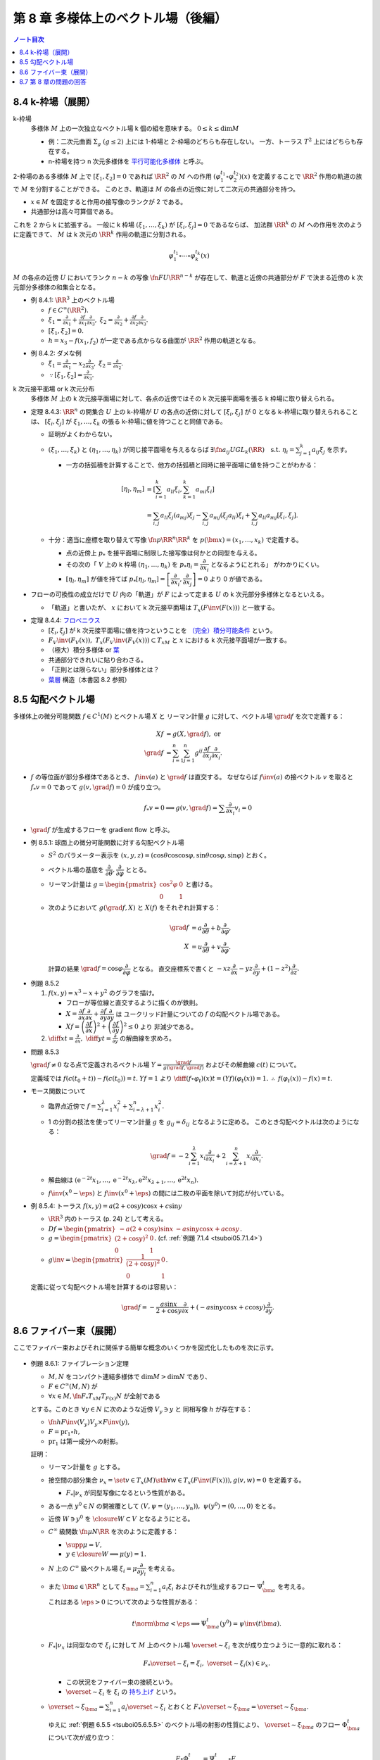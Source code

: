 ======================================================================
第 8 章 多様体上のベクトル場（後編）
======================================================================

.. contents:: ノート目次

.. _tsuboi05.8.4:

8.4 k-枠場（展開）
======================================================================
k-枠場
  多様体 :math:`M` 上の一次独立なベクトル場 k 個の組を意味する。
  :math:`0 \le k \le \dim M`

  * 例：二次元曲面 :math:`\Sigma_g\ (g \le 2)` 上には 1-枠場と 2-枠場のどちらも存在しない。
    一方、トーラス :math:`T^2` 上にはどちらも存在する。

  * n-枠場を持つ n 次元多様体を `平行可能化多様体 <http://mathworld.wolfram.com/Parallelizable.html>`__ と呼ぶ。

2-枠場のある多様体 :math:`M` 上で :math:`[\xi_1, \xi_2] = 0` であれば
:math:`\RR^2` の :math:`M` への作用 :math:`(\varphi_1^{t_1} \circ \varphi_2^{t_2})(x)` を定義することで
:math:`\RR^2` 作用の軌道の族で :math:`M` を分割することができる。
このとき、軌道は :math:`M` の各点の近傍に対して二次元の共通部分を持つ。

* :math:`x \in M` を固定すると作用の接写像のランクが 2 である。
* 共通部分は高々可算個である。

これを 2 から k に拡張する。
一般に k 枠場 :math:`(\xi_1, \dotsc, \xi_k)` が :math:`[\xi_i, \xi_j] = 0` であるならば、
加法群 :math:`\RR^k` の :math:`M` への作用を次のように定義できて、
:math:`M` は k 次元の :math:`\RR^k` 作用の軌道に分割される。

.. math::

   \varphi_1^{t_1} \circ \dotsb \circ \varphi_k^{t_k} (x)

:math:`M` の各点の近傍 :math:`U` においてランク :math:`n - k` の写像
:math:`\fn{F}{U}\RR^{n - k}` が存在して、軌道と近傍の共通部分が
:math:`F` で決まる近傍の k 次元部分多様体の和集合となる。

.. _tsuboi05.8.4.1:

* 例 8.4.1: :math:`\RR^3` 上のベクトル場

  * :math:`f \in C^\infty(\RR^2).`
  * :math:`\displaystyle \xi_1 = \frac{\partial}{\partial x_1} + \frac{\partial f}{\partial x_1}\frac{\partial}{\partial x_3},`
    :math:`\displaystyle \xi_2 = \frac{\partial}{\partial x_2} + \frac{\partial f}{\partial x_2}\frac{\partial}{\partial x_3}.`
  * :math:`[\xi_1, \xi_2] = 0.`
  * :math:`h = x_3 - f(x_1, f_2)` が一定である点からなる曲面が :math:`\RR^2` 作用の軌道となる。

.. _tsuboi05.8.4.2:

* 例 8.4.2: ダメな例

  * :math:`\displaystyle \xi_1 = \frac{\partial}{\partial x_1} - x_2 \frac{\partial}{\partial x_3},`
    :math:`\displaystyle \xi_2 = \frac{\partial}{\partial x_2}.`

  * :math:`\because [\xi_1, \xi_2] = \frac{\partial}{\partial x_3}.`

k 次元接平面場 or k 次元分布
  多様体 :math:`M` 上の k 次元接平面場に対して、各点の近傍ではその
  k 次元接平面場を張る k 枠場に取り替えられる。

.. _tsuboi05.8.4.3:

* 定理 8.4.3:
  :math:`\RR^n` の開集合 :math:`U` 上の k-枠場が :math:`U` の各点の近傍に対して
  :math:`[\xi_i, \xi_j]` が 0 となる k-枠場に取り替えられることは、
  :math:`[\xi_i, \xi_j]` が :math:`\xi_1, \dotsc, \xi_k` の張る k-枠場に値を持つことと同値である。

  * 証明がよくわからない。

  * :math:`(\xi_1, \dotsc, \xi_k)` と :math:`(\eta_1, \dotsc, \eta_k)` が同じ接平面場を与えるならば
    :math:`\exists \fn{a_{ij}}{U}GL_k(\RR)\quad\text{s.t. } \eta_i = \sum_{j = 1}^k a_{ij}\xi_j`
    を示す。

    * 一方の括弧積を計算することで、他方の括弧積と同時に接平面場に値を持つことがわかる：

      .. math::

         \begin{align*}
         [\eta_l, \eta_m]
         &= \left[\sum_{i = 1}^k a_{li}\xi_i, \sum_{k = 1}^k a_{mi}\xi_i\right]\\
         &= \sum_{i, j} a_{li}\xi_j(a_{mj})\xi_j - \sum_{i,j} a_{mj}(\xi_j a_{li})\xi_i + \sum_{i,j}a_{li}a_{mj}[\xi_i, \xi_j].
         \end{align*}

  * 十分：適当に座標を取り替えて写像 :math:`\fn{p}{\RR^n}\RR^k` を
    :math:`p(\bm x) = (x_1, \dotsc, x_k)` で定義する。

    * 点の近傍上 :math:`p_*` を接平面場に制限した接写像は何かとの同型を与える。
    * その次の「
      :math:`V` 上の k 枠場 :math:`(\eta_1, \dotsc, \eta_k)` を
      :math:`p_* \eta_i = \dfrac{\partial}{\partial x_i}` となるようにとれる」
      がわかりにくい。
    * :math:`[\eta_l, \eta_m]` が値を持てば
      :math:`p_*[\eta_l, \eta_m] = \left[\dfrac{\partial}{\partial x_i}, \dfrac{\partial}{\partial x_j}\right] = 0`
      より 0 が値である。

* フローの可換性の成立だけで :math:`U` 内の「軌道」が :math:`F` によって定まる
  :math:`U` の k 次元部分多様体となるといえる。

  * 「軌道」と書いたが、
    :math:`x` において k 次元接平面場は :math:`T_x(F\inv(F(x)))` と一致する。

.. _tsuboi05.8.4.4:

* 定理 8.4.4: `フロベニウス <https://en.wikipedia.org/wiki/Frobenius_theorem_(differential_topology)>`__

  * :math:`[\xi_i, \xi_j]` が k 次元接平面場に値を持つということを
    `（完全）積分可能条件 <https://en.wikipedia.org/wiki/Integrability_conditions_for_differential_systems>`__ という。

  * :math:`F_V\inv(F_V(x)),\ T_x(F_V\inv(F_V(x))) \subset T_xM` と
    :math:`x` における k 次元接平面場が一致する。

  * （極大）積分多様体
    or `葉 <http://mathworld.wolfram.com/FoliationLeaf.html>`__

  * 共通部分できれいに貼り合わさる。
  * 「正則とは限らない」部分多様体とは？
  * `葉層 <http://mathworld.wolfram.com/Foliation.html>`__ 構造（本書図 8.2 参照）

8.5 勾配ベクトル場
======================================================================
多様体上の微分可能関数 :math:`f \in C^1(M)` とベクトル場 :math:`X` と
リーマン計量 :math:`g` に対して、ベクトル場 :math:`\grad f` を次で定義する：

.. math::

   \begin{align*}
   Xf &= g(X, \grad f),\text{ or }\\
   \grad f &= \sum_{i = 1}^n \sum_{j = 1}^n g^{ij} \frac{\partial f}{\partial x_j}\frac{\partial}{\partial x_i}.
   \end{align*}

* :math:`f` の等位面が部分多様体であるとき、
  :math:`f\inv(a)` と :math:`\grad f` は直交する。
  なぜならば :math:`f\inv(a)` の接ベクトル :math:`v` を取ると
  :math:`f_*v = 0` であって :math:`g(v, \grad f) = 0` が成り立つ。

  .. math::

     f_*v = 0 \implies g(v, \grad f) = \sum \frac{\partial}{\partial x_i} v_i = 0

* :math:`\grad f` が生成するフローを gradient flow と呼ぶ。

.. _tsuboi05.8.5.1:

* 例 8.5.1: 球面上の微分可能関数に対する勾配ベクトル場

  * :math:`S^2` のパラメーター表示を
    :math:`(x, y, z) = (\cos\theta\cos\cos\varphi, \sin\theta\cos\varphi, \sin\varphi)` とおく。

  * ベクトル場の基底を :math:`\dfrac{\partial}{\partial \theta}, \dfrac{\partial}{\partial \varphi}` ととる。
  * リーマン計量は :math:`\displaystyle g = \begin{pmatrix}\cos^2\varphi & 0\\0 & 1\end{pmatrix}` と書ける。
  * 次のようにおいて :math:`g(\grad f, X)` と :math:`X(f)` をそれぞれ計算する：

    .. math::

       \begin{align*}
       \grad f &= a\frac{\partial}{\partial \theta} + b\frac{\partial}{\partial \varphi},\\
       X &= u\frac{\partial}{\partial \theta} + v\frac{\partial}{\partial \varphi}.
       \end{align*}

    計算の結果 :math:`\grad f = \cos\varphi \dfrac{\partial}{\partial \varphi}` となる。
    直交座標系で書くと :math:`-xz\dfrac{\partial}{\partial x} - yz\dfrac{\partial}{\partial y} + (1 - z^2)\dfrac{\partial}{\partial z}.`

.. _tsuboi05.8.5.2:

* 例題 8.5.2

  #. :math:`f(x, y) = x^3 - x + y^2` のグラフを描け。

     * フローが等位線と直交するように描くのが鉄則。
     * :math:`X = \dfrac{\partial f}{\partial x}\dfrac{\partial}{\partial x} + \dfrac{\partial f}{\partial y}\dfrac{\partial}{\partial y}` は
       ユークリッド計量についての :math:`f` の勾配ベクトル場である。
     * :math:`Xf = \left(\dfrac{\partial f}{\partial x}\right)^2 + \left(\dfrac{\partial f}{\partial y}\right)^2 \le 0` より
       非減少である。

  #. :math:`\displaystyle \diff{x}{t} = \frac{\partial}{\partial x},\ \diff{y}{t} = \frac{\partial}{\partial y}` の解曲線を求めろ。

.. _tsuboi05.8.5.3:

* 問題 8.5.3

  :math:`\grad f \ne 0` なる点で定義されるベクトル場
  :math:`\displaystyle Y = \frac{\grad f}{g(\grad f, \grad f)}` およびその解曲線
  :math:`c(t)` について。

  定義域では :math:`f(c(t_0 + t)) - f(c(t_0)) = t.`
  :math:`Yf = 1` より :math:`\displaystyle \diff{(f \circ \varphi_t)(x)}{t} = (Yf)(\varphi_t(x)) = 1.`
  :math:`\therefore\ f(\varphi_t(x)) - f(x) = t.`

* モース関数について

  * 臨界点近傍で :math:`\displaystyle f = \sum_{i = 1}^\lambda x_i^2 + \sum_{i = \lambda + 1}^n x_i^2.`
  * 1 の分割の技法を使ってリーマン計量 :math:`g` を :math:`g_{ij} = \delta_{ij}` となるように定める。
    このとき勾配ベクトルは次のようになる：

    .. math::

       \grad f = -2 \sum_{i = 1}^\lambda x_i \frac{\partial}{\partial x_i}  + 2 \sum_{i = \lambda + 1}^n x_i\frac{\partial}{\partial x_i}.

  * 解曲線は :math:`(\mathrm e^{-2t}x_1, \dotsc, \mathrm e^{-2t}x_{\lambda}, \mathrm e^{2t}x_{\lambda + 1}, \dotsc, \mathrm e^{2t}x_n).`
  * :math:`f\inv(x^0 - \eps)` と :math:`f\inv(x^0 + \eps)` の間には二枚の平面を除いて対応が付いている。

.. _tsuboi05.8.5.4:

* 例 8.5.4: トーラス :math:`f(x, y) = a(2 + \cos y)\cos x + c \sin y`

  * :math:`\RR^3` 内のトーラス (p. 24) として考える。
  * :math:`\displaystyle Df = \begin{pmatrix}-a(2 + \cos y)\sin x & -a \sin y\cos x + a \cos y\end{pmatrix}.`
  * :math:`\displaystyle g = \begin{pmatrix}(2 + \cos y)^2 & 0\\0 & 1\end{pmatrix}.`
    (cf. :ref:`例題 7.1.4 <tsuboi05.7.1.4>`)
  * :math:`\displaystyle g\inv = \begin{pmatrix}\dfrac{1}{(2 + \cos y)^2} & 0\\0 & 1\end{pmatrix}.`

  定義に従って勾配ベクトル場を計算するのは容易い：

  .. math::

     \grad f = -\frac{a\sin x}{2 + \cos y}\frac{\partial}{\partial x} + (-a \sin y\cos x + c\cos y)\frac{\partial}{\partial y}.

8.6 ファイバー束（展開）
======================================================================

ここでファイバー束およびそれに関係する簡単な概念のいくつかを図式化したものを次に示す。

.. figure:: /_static/cd-topology-bundles.png
   :align: center
   :alt: math.topology.bundles
   :width: 657px
   :height: 425px
   :scale: 100%

.. _tsuboi05.8.6.1:

* 例題 8.6.1: ファイブレーション定理

  * :math:`M, N` をコンパクト連結多様体で :math:`\dim M > \dim N` であり、
  * :math:`F \in C^\infty(M, N)` が
  * :math:`\forall x \in M, \fn{F_*}{T_xM}T_{F(x)}N` が全射である

  とする。このとき :math:`\forall y \in N` に次のような近傍 :math:`V_y \owns y` と
  同相写像 :math:`h` が存在する：

  * :math:`\fn{h}{F\inv(V_y)}V_y \times F\inv(y),`
  * :math:`F = \operatorname{pr}_1 \circ h,`
  * :math:`\operatorname{pr_1}` は第一成分への射影。

  証明：

  * リーマン計量を :math:`g` とする。
  * 接空間の部分集合 :math:`\nu_x = \set{v \in T_x(M) \sth \forall w \in T_x(F\inv(F(x))), g(v, w) = 0}` を定義する。

    * :math:`F_*|\nu_x` が同型写像になるという性質がある。

  * ある一点 :math:`y^0 \in N` の開被覆として :math:`(V, \psi = (y_1, \dotsc, y_n)),\ \psi(y^0) = (0, \dotsc, 0)` をとる。
  * 近傍 :math:`W \owns y^0` を :math:`\closure{W} \subset V` となるようにとる。
  * :math:`C^\infty` 級関数 :math:`\fn{\mu}{N}\RR` を次のように定義する：

    * :math:`\supp \mu = V,`
    * :math:`y \in \closure{W} \implies \mu(y) = 1.`

  * :math:`N` 上の :math:`C^\infty` 級ベクトル場 :math:`\xi_i = \mu\dfrac{\partial}{\partial y_i}` を考える。
  * また :math:`\bm a \in \RR^n` として
    :math:`\xi_{\bm a} = \sum_{i = 1}^n a_i\xi_i` およびそれが生成するフロー
    :math:`\Psi_{\bm a}^t` を考える。

    これはある :math:`\eps > 0` について次のような性質がある：

    .. math::

       t\norm{\bm a} < \eps \implies \Psi_{\bm a}^t(y^0) = \psi\inv(t\bm a).

  * :math:`F_*|\nu_x` は同型なので :math:`\xi_i` に対して
    :math:`M` 上のベクトル場 :math:`\overset{\sim}{\xi_i}` を次が成り立つように一意的に取れる：

    .. math::

       F_* \overset{\sim}{\xi_i} = \xi_i,
       \
       \overset{\sim}{\xi_i}(x) \in \nu_x.

    * この状況をファイバー束の接続という。
    * :math:`\overset{\sim}{\xi_i}` を :math:`\xi_i` の
      `持ち上げ <http://mathworld.wolfram.com/Lift.html>`__ という。

  * :math:`\displaystyle \overset{\sim}{\xi}_{\bm a} = \sum_{i = 1}^n a_i \overset{\sim}{\xi_i}` とおくと
    :math:`F_* \overset{\sim}{\xi}_{\bm a} = \overset{\sim}{\xi}_{\bm a}.`

    ゆえに :ref:`例題 6.5.5 <tsuboi05.6.5.5>` のベクトル場の射影の性質により、
    :math:`\overset{\sim}{\xi}_{\bm a}` のフロー :math:`\Phi_{\bm a}^t` について次が成り立つ：

    .. math::

       F \circ \Phi_{\bm a}^t = \Psi_{\bm a}^t \circ F.

  * 写像 :math:`\fn{H}{\set{\bm a \in \RR^n \sth \norm{\bm a} < \eps} \times F\inv(y^0)}M` を
    :math:`H(\bm a, x) = \Phi_{\bm a}^1(x)` で定義する。

    * :ref:`注意 6.3.6 <tsuboi05.6.3.6>` より :math:`H` は :math:`C^\infty` 級である。
    * :math:`F(H(\bm a, x)) = \Psi_{\bm a}^1(F(x)) = \Psi_{\bm a}^1(y^0) = \psi\inv(a).`
    * :math:`H` の逆写像は :math:`x \longmapsto (\psi(F(x)), \Phi_{\psi(F(x))}(x))` で与えられる。

    よって写像 :math:`H` は微分同相写像である。

`ファイバー束 <http://mathworld.wolfram.com/FiberBundle.html>`__
  位相空間 :math:`E, B` と連続写像 :math:`\fn{p}{E}B` について
  次が成り立つ位相空間 :math:`F` が存在すれば、これを `ファイバー <http://mathworld.wolfram.com/Fiber.html>`__ といい、
  :math:`p` をファイバー束という：

  .. math::

     \forall b \in B, \exists U_b \owns b \quad \text{ s.t. }
     \exists \fn{h}{p\inv(U_b)}U_b \times F,\
     \operatorname{pr}_1 \circ h = p.

平坦な接続
  :ref:`例題 8.6.1 <tsuboi05.8.6.1>` における :math:`[\overset{\sim}{\xi}, \overset{\sim}{\eta}]` を考える。

  * 持ち上げによってベクトル場 :math:`[\overset{\sim}{\xi}, \overset{\sim}{\eta}]` は
    :math:`F_*[\overset{\sim}{\xi}, \overset{\sim}{\eta}] = [F_*\overset{\sim}{\xi}, F_*\overset{\sim}{\eta}] = [\xi, \eta].`

    * 最初と最後の等号はそれぞれ :ref:`例題 8.2.3 <tsuboi05.8.2.3>` と持ち上げによる。

  * 特に座標近傍上で :math:`\displaystyle \xi = \zeta_i = \frac{\partial}{\partial x_i}` をとれば、
    :math:`[\zeta_i, \zeta_j] = 0` なので
    :math:`[\overset{\sim}{\zeta_i}, \overset{\sim}{\zeta_j}]` は
    ファイバーの方向のベクトル場である。

  * さらに :math:`\forall \zeta_i, \zeta_j,\ [\overset{\sim}{\zeta_i}, \overset{\sim}{\zeta_j}] = 0`
    のときには接続が平坦な接続であるという。

    * 各 :math:`\zeta_i` が生成するフローを :math:`\varphi_i^{t_i}` とすると、各フローは局所的には可換である。
    * :math:`x \in M` と 0 近傍の点 :math:`(t_1, \dotsc, t_n)` に対し、
      :math:`\Phi(t_1, \dotsc, t_n)(x) = \varphi_1^{t_1} \circ \dotsb \circ \varphi_n^{t_n}(x)` とおく。

      #. :math:`\psi(F(\Phi(t_1, \dotsc, t_n)))(x) = \psi(F(x)) + (t_1, \dotsc, t_n),`
      #. :math:`\Phi(s_1, \dotsc, s_n) \circ \Phi(t_1, \dotsc, t_n)(x) = \Phi(s_1 + t_1, \dotsc, s_n + t_n)(x).`

    * 微分同相写像 :math:`x \longmapsto (F(x), \Phi(\psi(y) - \psi(F(x)))(x))` に関する
      :math:`U_y \times \set{z}` の逆像は部分多様体のように貼り合わされる。

* ファイバーがリー群であるようなファイバー束を考えることができる。

  * :math:`G` がファイバーを左または右から :math:`M` に作用している。
  * この作用について不変なファイバーに対して横断的な接平面場を考えると、
    持ち上げが :math:`G` の作用で不変となるような接続がある。
    このとき :math:`[\overset{\sim}{\xi}, \overset{\sim}{\eta}]` も不変ベクトル場であり、
    :math:`G` のリー代数 :math:`\mathfrak g` の元である。

* n 次元リーマン多様体の :math:`\operatorname{Fr}M` はファイバーが :math:`O(n)` であるような
  :math:`M` 上のファイバー束となっている。
* `レビチビタ接続 <http://mathworld.wolfram.com/Levi-CivitaConnection.html>`__ とはこのファイバー束の接続である。

8.7 第 8 章の問題の回答
======================================================================
ノートは以上に記した。

